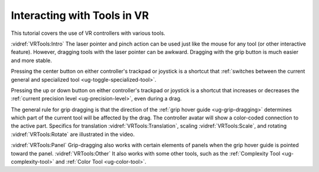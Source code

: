 Interacting with Tools in VR
----------------------------

This tutorial covers the use of VR controllers with various tools.

:vidref:`VRTools:Intro` The laser pointer and pinch action can be used just
like the mouse for any tool (or other interactive feature). However, dragging
tools with the laser pointer can be awkward. Dragging with the grip button is
much easier and more stable.

Pressing the center button on either controller's trackpad or joystick is a
shortcut that :ref:`switches between the current general and specialized tool
<ug-toggle-specialized-tool>`.

Pressing the up or down button on either controller's trackpad or joystick is a
shortcut that increases or decreases the :ref:`current precision level
<ug-precision-level>`, even during a drag.

The general rule for grip dragging is that the direction of the :ref:`grip
hover guide <ug-grip-dragging>` determines which part of the current tool will
be affected by the drag. The controller avatar will show a color-coded
connection to the active part. Specifics for translation
:vidref:`VRTools:Translation`, scaling :vidref:`VRTools:Scale`, and rotating
:vidref:`VRTools:Rotate` are illustrated in the video.

:vidref:`VRTools:Panel` Grip-dragging also works with certain elements of
panels when the grip hover guide is pointed toward the panel.
:vidref:`VRTools:Other` It also works with some other tools, such as the
:ref:`Complexity Tool <ug-complexity-tool>` and :ref:`Color Tool
<ug-color-tool>`.

.. incvideo:: VRTools
